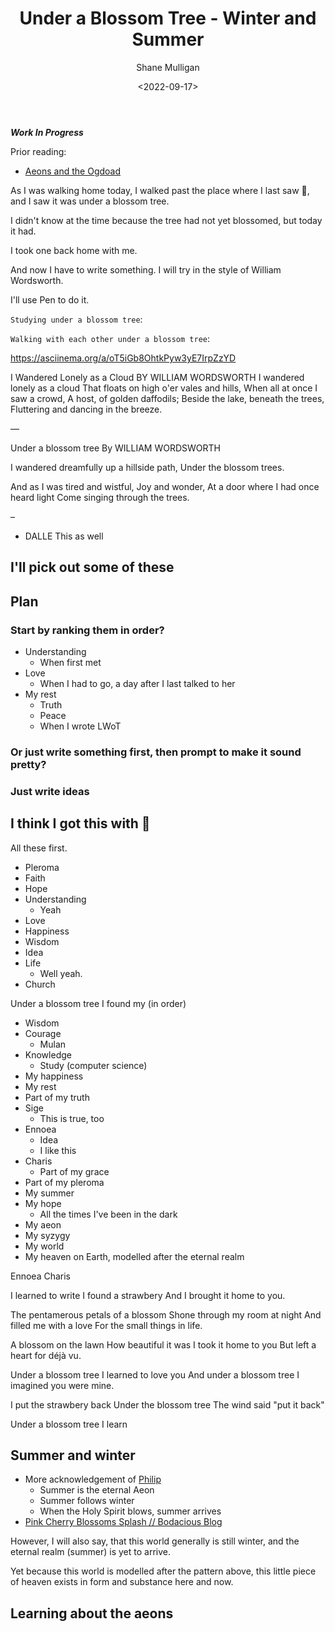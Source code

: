 #+LATEX_HEADER: \usepackage[margin=0.5in]{geometry}
#+OPTIONS: toc:nil

#+HUGO_BASE_DIR: /home/shane/dump/home/shane/notes/ws/blog/blog
#+HUGO_SECTION: ./posts

#+TITLE: Under a Blossom Tree - Winter and Summer
#+DATE: <2022-09-17>
#+AUTHOR: Shane Mulligan
#+KEYWORDS: poetry strawberry valentinianism

/*Work In Progress*/

Prior reading:
- [[https://semiosis.github.io/posts/aeonology/][Aeons and the Ogdoad]]

As I was walking home today, I walked past the
place where I last saw 🍓, and I saw
it was under a blossom tree.

I didn't know at the time because the tree had
not yet blossomed, but today it had.

I took one back home with me.

And now I have to write something.
I will try in the style of William Wordsworth.

I'll use Pen to do it.

=Studying under a blossom tree=:

[[https://github.com/frottage/dall-e-2-generations/raw/master/under-a-blossom-tree/DALL·E 2022-09-17 17.27.20 - studying under a blossom tree; digital art.jpg]]
[[https://github.com/frottage/dall-e-2-generations/raw/master/under-a-blossom-tree/DALL·E 2022-09-17 17.27.36 - studying under a blossom tree; digital art.jpg]]

=Walking with each other under a blossom tree=:

[[https://github.com/frottage/dall-e-2-generations/raw/master/under-a-blossom-tree/DALL·E 2022-09-17 17.30.40 - walking past eachother under a blossom tree; digital art.jpg]]
[[https://github.com/frottage/dall-e-2-generations/raw/master/under-a-blossom-tree/DALL·E 2022-09-17 17.31.23 - walking with each other under a blossom tree; digital art.jpg]]
[[https://github.com/frottage/dall-e-2-generations/raw/master/under-a-blossom-tree/DALL·E 2022-09-17 17.32.08 - walking with each other under a blossom tree; digital art.jpg]]

#+BEGIN_EXPORT html
<!-- Play on asciinema.com -->
<!-- <a title="asciinema recording" href="https://asciinema.org/a/oT5iGb8OhtkPyw3yE7IrpZzYD" target="_blank"><img alt="asciinema recording" src="https://asciinema.org/a/oT5iGb8OhtkPyw3yE7IrpZzYD.svg" /></a> -->
<!-- Play on the blog -->
<script src="https://asciinema.org/a/oT5iGb8OhtkPyw3yE7IrpZzYD.js" id="asciicast-oT5iGb8OhtkPyw3yE7IrpZzYD" async></script>
#+END_EXPORT

https://asciinema.org/a/oT5iGb8OhtkPyw3yE7IrpZzYD

I Wandered Lonely as a Cloud
BY WILLIAM WORDSWORTH
I wandered lonely as a cloud
That floats on high o'er vales and hills,
When all at once I saw a crowd,
A host, of golden daffodils;
Beside the lake, beneath the trees,
Fluttering and dancing in the breeze.

---

Under a blossom tree
By WILLIAM WORDSWORTH

I wandered dreamfully up a hillside path,
Under the blossom trees.

And as I was tired and wistful,
Joy and wonder,
At a door where I had once heard light
Come singing through the trees.

--

- DALLE This as well

** I'll pick out some of these

** Plan
*** Start by ranking them in order?
- Understanding
  - When first met
- Love
  - When I had to go, a day after I last talked to her
- My rest
  - Truth
  - Peace
  - When I wrote LWoT

*** Or just write something first, then prompt to make it sound pretty?
*** Just write ideas

** I think I got this with 🍓
All these first.

- Pleroma
- Faith
- Hope
- Understanding
  - Yeah
- Love
- Happiness
- Wisdom
- Idea
- Life
  - Well yeah.
- Church

Under a blossom tree I found my (in order)
- Wisdom
- Courage
  - Mulan
- Knowledge
  - Study (computer science)
- My happiness
- My rest
- Part of my truth
- Sige
  - This is true, too
- Ennoea
  - Idea
  - I like this
- Charis
  - Part of my grace
- Part of my pleroma
- My summer
- My hope
  - All the times I've been in the dark
- My aeon
- My syzygy
- My world
- My heaven on Earth, modelled after the eternal realm

Ennoea
 Charis

I learned to write
I found a strawbery
And I brought it home to you.

The pentamerous petals of a blossom
Shone through my room at night
And filled me with a love
For the small things in life.

A blossom on the lawn
How beautiful it was
I took it home to you
But left a heart for déjà vu.

Under a blossom tree
I learned to love you
And under a blossom tree
I imagined you were mine.

I put the strawbery back
Under the blossom tree
The wind said "put it back"

Under a blossom tree
I learn

** Summer and winter
- More acknowledgement of [[https://mullikine.github.io/posts/gospel-of-philip/][Philip]]
  - Summer is the eternal Aeon
  - Summer follows winter
  - When the Holy Spirit blows, summer arrives
- [[https://mullikine.github.io/posts/pink-cherry-blossoms-splash/][Pink Cherry Blossoms Splash // Bodacious Blog]]

However, I will also say, that this world
generally is still winter, and the eternal
realm (summer) is yet to arrive.

Yet because this world is modelled after the
pattern above, this little piece of heaven
exists in form and substance here and now.

** Learning about the aeons

#+BEGIN_EXPORT html
<!-- Play on asciinema.com -->
<!-- <a title="asciinema recording" href="https://asciinema.org/a/A2FrdX47UyGWogaB5TnjKpnXz" target="_blank"><img alt="asciinema recording" src="https://asciinema.org/a/A2FrdX47UyGWogaB5TnjKpnXz.svg" /></a> -->
<!-- Play on the blog -->
<script src="https://asciinema.org/a/A2FrdX47UyGWogaB5TnjKpnXz.js" id="asciicast-A2FrdX47UyGWogaB5TnjKpnXz" async></script>
#+END_EXPORT
